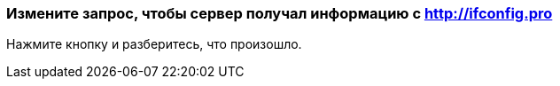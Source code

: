 === Измените запрос, чтобы сервер получал информацию с http://ifconfig.pro
Нажмите кнопку и разберитесь, что произошло.

